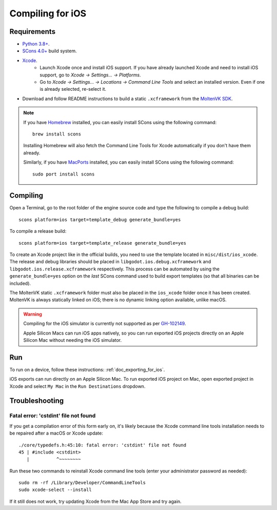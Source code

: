 .. _doc_compiling_for_ios:

Compiling for iOS
=================

.. highlight:: shell

.. seealso::

    This page describes how to compile iOS export template binaries from source.
    If you're looking to export your project to iOS instead, read :ref:`doc_exporting_for_ios`.

Requirements
------------

- `Python 3.8+ <https://www.python.org/downloads/macos/>`_.
- `SCons 4.0+ <https://scons.org/pages/download.html>`_ build system.
- `Xcode <https://apps.apple.com/us/app/xcode/id497799835>`_.
    - Launch Xcode once and install iOS support. If you have already launched
      Xcode and need to install iOS support, go to *Xcode -> Settings... -> Platforms*.
    - Go to *Xcode -> Settings... -> Locations -> Command Line Tools* and select
      an installed version. Even if one is already selected, re-select it.
-  Download and follow README instructions to build a static ``.xcframework``
   from the `MoltenVK SDK <https://github.com/KhronosGroup/MoltenVK#fetching-moltenvk-source-code>`__.

.. note:: If you have `Homebrew <https://brew.sh/>`_ installed, you can easily
          install SCons using the following command:

          ::

              brew install scons

          Installing Homebrew will also fetch the Command Line Tools
          for Xcode automatically if you don't have them already.

          Similarly, if you have `MacPorts <https://www.macports.org/>`_
          installed, you can easily install SCons using the
          following command:

          ::

              sudo port install scons

.. seealso:: To get the Godot source code for compiling, see
             :ref:`doc_getting_source`.

             For a general overview of SCons usage for Godot, see
             :ref:`doc_introduction_to_the_buildsystem`.

Compiling
---------

Open a Terminal, go to the root folder of the engine source code and type
the following to compile a debug build:

::

    scons platform=ios target=template_debug generate_bundle=yes

To compile a release build:

::

    scons platform=ios target=template_release generate_bundle=yes

To create an Xcode project like in the official builds, you need to use the
template located in ``misc/dist/ios_xcode``. The release and debug libraries
should be placed in ``libgodot.ios.debug.xcframework`` and
``libgodot.ios.release.xcframework`` respectively. This process can be automated
by using the ``generate_bundle=yes`` option on the *last* SCons command used to
build export templates (so that all binaries can be included).

The MoltenVK static ``.xcframework`` folder must also be placed in the
``ios_xcode`` folder once it has been created. MoltenVK is always statically
linked on iOS; there is no dynamic linking option available, unlike macOS.

.. warning::

    Compiling for the iOS simulator is currently not supported as per
    `GH-102149 <https://github.com/godotengine/godot/issues/102149>`__.

    Apple Silicon Macs can run iOS apps natively, so you can run exported iOS projects
    directly on an Apple Silicon Mac without needing the iOS simulator.

Run
---

To run on a device, follow these instructions:
:ref:`doc_exporting_for_ios`.

iOS exports can run directly on an Apple Silicon Mac. To run exported iOS project
on Mac, open exported project in Xcode and select ``My Mac`` in the ``Run Destinations``
dropdown.

Troubleshooting
---------------

Fatal error: 'cstdint' file not found
~~~~~~~~~~~~~~~~~~~~~~~~~~~~~~~~~~~~~

If you get a compilation error of this form early on, it's likely because
the Xcode command line tools installation needs to be repaired after
a macOS or Xcode update:

::

    ./core/typedefs.h:45:10: fatal error: 'cstdint' file not found
    45 | #include <cstdint>
       |          ^~~~~~~~~

Run these two commands to reinstall Xcode command line tools
(enter your administrator password as needed):

::

    sudo rm -rf /Library/Developer/CommandLineTools
    sudo xcode-select --install

If it still does not work, try updating Xcode from the Mac App Store and try again.
